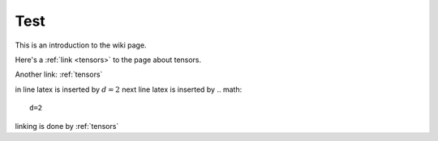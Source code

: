 .. _test:

Test
====




This is an introduction to the wiki page.

Here's a :ref:`link <tensors>` to the page about tensors.

Another link: :ref:`tensors`

in line latex is inserted by :math:`d=2`
next line latex is inserted by 
.. math::

	d=2

linking is done by :ref:`tensors`















